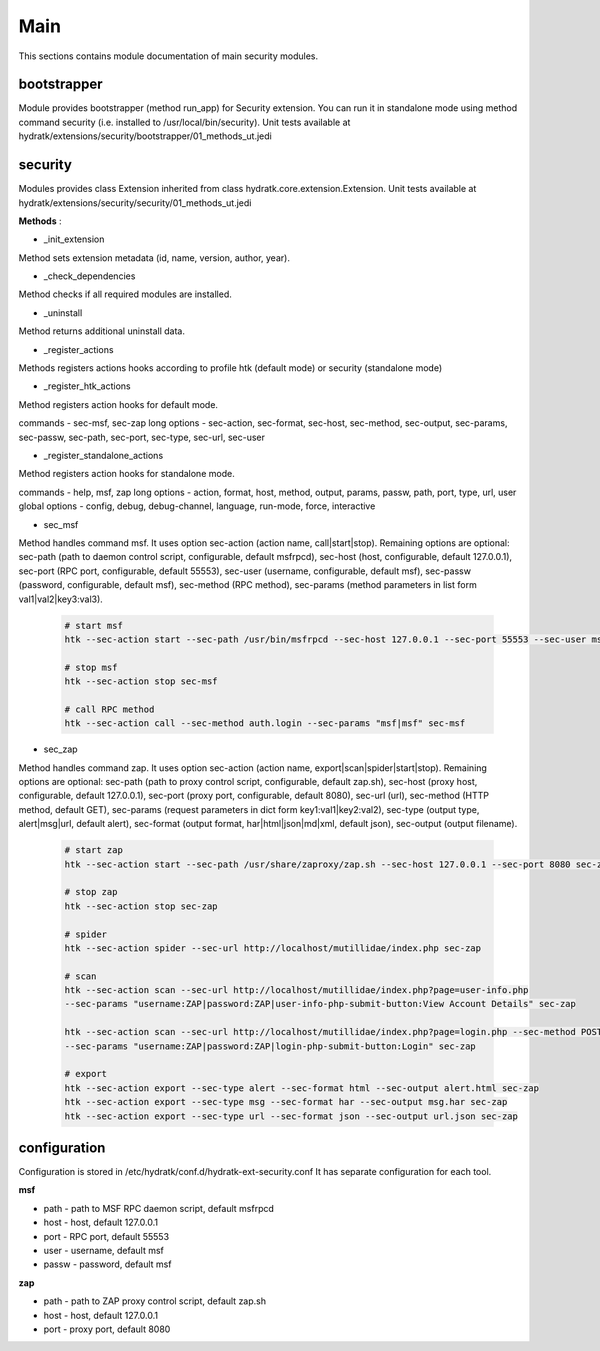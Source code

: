 .. _module_ext_security_main:

Main
====

This sections contains module documentation of main security modules.

bootstrapper
^^^^^^^^^^^^

Module provides bootstrapper (method run_app) for Security extension. 
You can run it in standalone mode using method command security (i.e. installed to /usr/local/bin/security).
Unit tests available at hydratk/extensions/security/bootstrapper/01_methods_ut.jedi

security
^^^^^^^^

Modules provides class Extension inherited from class hydratk.core.extension.Extension.
Unit tests available at hydratk/extensions/security/security/01_methods_ut.jedi

**Methods** :

* _init_extension

Method sets extension metadata (id, name, version, author, year). 

* _check_dependencies

Method checks if all required modules are installed.

* _uninstall

Method returns additional uninstall data.

* _register_actions

Methods registers actions hooks according to profile htk (default mode) or security (standalone mode)

* _register_htk_actions

Method registers action hooks for default mode.

commands - sec-msf, sec-zap
long options - sec-action, sec-format, sec-host, sec-method, sec-output, sec-params, sec-passw, sec-path, sec-port, sec-type, sec-url, sec-user

* _register_standalone_actions

Method registers action hooks for standalone mode.

commands - help, msf, zap
long options - action, format, host, method, output, params, passw, path, port, type, url, user
global options - config, debug, debug-channel, language, run-mode, force, interactive

* sec_msf

Method handles command msf. It uses option sec-action (action name, call|start|stop). Remaining options are optional:
sec-path (path to daemon control script, configurable, default msfrpcd), sec-host (host, configurable, default 127.0.0.1),
sec-port (RPC port, configurable, default 55553), sec-user (username, configurable, default msf), sec-passw (password, configurable, default msf),
sec-method (RPC method), sec-params (method parameters in list form val1|val2|key3:val3).

  .. code-block:: python
  
     # start msf
     htk --sec-action start --sec-path /usr/bin/msfrpcd --sec-host 127.0.0.1 --sec-port 55553 --sec-user msf --sec-passw msf sec-msf
     
     # stop msf
     htk --sec-action stop sec-msf
     
     # call RPC method
     htk --sec-action call --sec-method auth.login --sec-params "msf|msf" sec-msf

* sec_zap

Method handles command zap. It uses option sec-action (action name, export|scan|spider|start|stop). Remaining options are optional:
sec-path (path to proxy control script, configurable, default zap.sh), sec-host (proxy host, configurable, default 127.0.0.1),
sec-port (proxy port, configurable, default 8080), sec-url (url), sec-method (HTTP method, default GET), sec-params (request parameters
in dict form key1:val1|key2:val2), sec-type (output type, alert|msg|url, default alert), sec-format (output format, har|html|json|md|xml,
default json), sec-output (output filename).

  .. code-block:: python
  
     # start zap
     htk --sec-action start --sec-path /usr/share/zaproxy/zap.sh --sec-host 127.0.0.1 --sec-port 8080 sec-zap
     
     # stop zap
     htk --sec-action stop sec-zap
     
     # spider
     htk --sec-action spider --sec-url http://localhost/mutillidae/index.php sec-zap

     # scan
     htk --sec-action scan --sec-url http://localhost/mutillidae/index.php?page=user-info.php 
     --sec-params "username:ZAP|password:ZAP|user-info-php-submit-button:View Account Details" sec-zap
     
     htk --sec-action scan --sec-url http://localhost/mutillidae/index.php?page=login.php --sec-method POST
     --sec-params "username:ZAP|password:ZAP|login-php-submit-button:Login" sec-zap
     
     # export
     htk --sec-action export --sec-type alert --sec-format html --sec-output alert.html sec-zap
     htk --sec-action export --sec-type msg --sec-format har --sec-output msg.har sec-zap
     htk --sec-action export --sec-type url --sec-format json --sec-output url.json sec-zap

configuration
^^^^^^^^^^^^^

Configuration is stored in /etc/hydratk/conf.d/hydratk-ext-security.conf   
It has separate configuration for each tool.

**msf**

* path - path to MSF RPC daemon script, default msfrpcd
* host - host, default 127.0.0.1
* port - RPC port, default 55553
* user - username, default msf
* passw - password, default msf

**zap**

* path - path to ZAP proxy control script, default zap.sh
* host - host, default 127.0.0.1             
* port - proxy port, default 8080